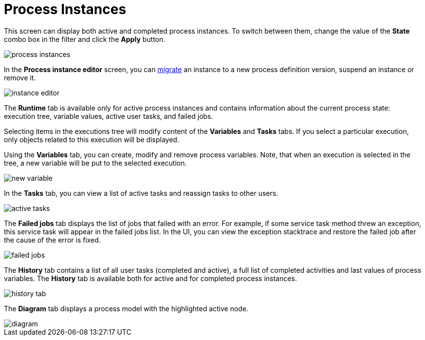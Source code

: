 = Process Instances

This screen can display both active and completed process instances. To switch between them, change the value of the *State* combo box in the filter and click the *Apply* button.

image::screens/process-instances.png[align="center"]

In the *Process instance editor* screen, you can xref:bpm:instance-migration.adoc[migrate] an instance to a new process definition version, suspend an instance or remove it.

image::screens/instance-editor.png[align="center"]

The *Runtime* tab is available only for active process instances and contains information about the current process state: execution tree, variable values, active user tasks, and failed jobs.

Selecting items in the executions tree will modify content of the *Variables* and *Tasks* tabs. If you select a particular execution, only objects related to this execution will be displayed.

Using the *Variables* tab, you can create, modify and remove process variables. Note, that when an execution is selected in the tree, a new variable will be put to the selected execution.

image::screens/new-variable.png[align="center"]

In the *Tasks* tab, you can view a list of active tasks and reassign tasks to other users.

image::screens/active-tasks.png[align="center"]

The *Failed jobs* tab displays the list of jobs that failed with an error. For example, if some service task method threw an exception, this service task will appear in the failed jobs list. In the UI, you can view the exception stacktrace and restore the failed job after the cause of the error is fixed.

image::screens/failed-jobs.png[align="center"]

The *History* tab contains a list of all user tasks (completed and active), a full list of completed activities and last values of process variables. The *History* tab is available both for active and for completed process instances.

image::screens/history-tab.png[align="center"]

The *Diagram* tab displays a process model with the highlighted active node.

image::screens/diagram.png[align="center"]
